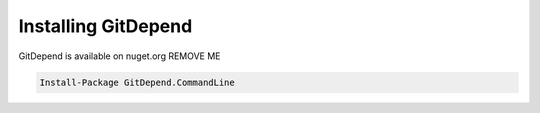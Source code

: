 Installing GitDepend
====================

GitDepend is available on nuget.org REMOVE ME

.. code-block:: bash

    Install-Package GitDepend.CommandLine

